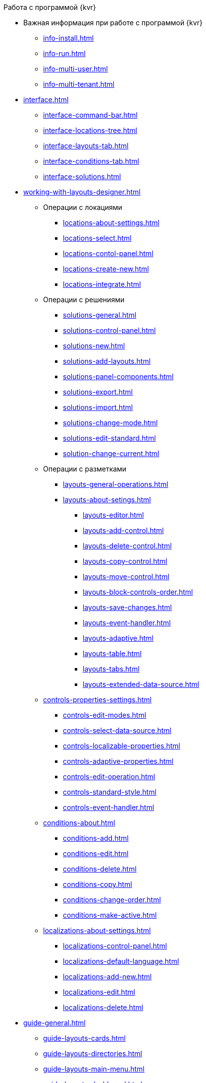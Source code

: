 .Работа с программой {kvr}
* Важная информация при работе с программой {kvr}
** xref:info-install.adoc[]
** xref:info-run.adoc[]
** xref:info-multi-user.adoc[]
** xref:info-multi-tenant.adoc[]

* xref:interface.adoc[]
** xref:interface-command-bar.adoc[]
** xref:interface-locations-tree.adoc[]
** xref:interface-layouts-tab.adoc[]
** xref:interface-conditions-tab.adoc[]
** xref:interface-solutions.adoc[]

* xref:working-with-layouts-designer.adoc[]

** Операции с локациями
*** xref:locations-about-settings.adoc[]
*** xref:locations-select.adoc[]
*** xref:locations-contol-panel.adoc[]
*** xref:locations-create-new.adoc[]
*** xref:locations-integrate.adoc[]

** Операции с решениями
*** xref:solutions-general.adoc[]
*** xref:solutions-control-panel.adoc[]
*** xref:solutions-new.adoc[]
*** xref:solutions-add-layouts.adoc[]
*** xref:solutions-panel-components.adoc[]
*** xref:solutions-export.adoc[]
*** xref:solutions-import.adoc[]
*** xref:solutions-change-mode.adoc[]
*** xref:solutions-edit-standard.adoc[]
*** xref:solution-change-current.adoc[]

** Операции с разметками
*** xref:layouts-general-operations.adoc[]
*** xref:layouts-about-setings.adoc[]
**** xref:layouts-editor.adoc[]
**** xref:layouts-add-control.adoc[]
**** xref:layouts-delete-control.adoc[]
**** xref:layouts-copy-control.adoc[]
**** xref:layouts-move-control.adoc[]
**** xref:layouts-block-controls-order.adoc[]
**** xref:layouts-save-changes.adoc[]
**** xref:layouts-event-handler.adoc[]
**** xref:layouts-adaptive.adoc[]
**** xref:layouts-table.adoc[]
**** xref:layouts-tabs.adoc[]
**** xref:layouts-extended-data-source.adoc[]

** xref:controls-properties-settings.adoc[]
*** xref:controls-edit-modes.adoc[]
*** xref:controls-select-data-source.adoc[]
*** xref:controls-localizable-properties.adoc[]
*** xref:controls-adaptive-properties.adoc[]
*** xref:controls-edit-operation.adoc[]
*** xref:controls-standard-style.adoc[]
*** xref:controls-event-handler.adoc[]

** xref:conditions-about.adoc[]
*** xref:conditions-add.adoc[]
*** xref:conditions-edit.adoc[]
*** xref:conditions-delete.adoc[]
*** xref:conditions-copy.adoc[]
*** xref:conditions-change-order.adoc[]
*** xref:conditions-make-active.adoc[]

** xref:localizations-about-settings.adoc[]
*** xref:localizations-control-panel.adoc[]
*** xref:localizations-default-language.adoc[]
*** xref:localizations-add-new.adoc[]
*** xref:localizations-edit.adoc[]
*** xref:localizations-delete.adoc[]

* xref:guide-general.adoc[]
** xref:guide-layouts-cards.adoc[]
** xref:guide-layouts-directories.adoc[]
** xref:guide-layouts-main-menu.adoc[]
** xref:guide-layouts-dashboard.adoc[]
** xref:guide-layouts-web-frame.adoc[]
** xref:guide-layouts-user-profile.adoc[]
** xref:guide-user-panel.adoc[]
** xref:guide-bar-code.adoc[]
** xref:guide-layout-in-layout.adoc[]
** xref:guide-use-css-styles.adoc[]
** xref:guide-add-directory-link.adoc[]
** xref:guide-add-case-control.adoc[]

* xref:ctrl-library-standard.adoc[]
** xref:ctrl/documentRoot.adoc[]
** xref:ctrl-web-frame.adoc[]
*** xref:ctrl/webFrame/webFrameHelpButton.adoc[]
*** xref:ctrl/webFrame/webFrameMainMenuButton.adoc[]
*** xref:ctrl/webFrame/webFrameBodyContainer.adoc[]
*** xref:ctrl/webFrame/webFrameMainMenuContainer.adoc[]
*** xref:ctrl/webFrame/webFrameHeaderContainer.adoc[]
*** xref:ctrl/webFrame/webFrameContentContainer.adoc[]
*** xref:ctrl/webFrame/webFrameCompanyLogo.adoc[]
*** xref:ctrl/webFrame/webFrameCurrentPageName.adoc[]
*** xref:ctrl/webFrame/webFrameNavigationBar.adoc[]
*** xref:ctrl/webFrame/webFrameNavigationBarBackButton.adoc[]
*** xref:ctrl/webFrame/webFrameNavigationBarCreateButton.adoc[]
*** xref:ctrl/webFrame/webFrameSearchPanel.adoc[]
*** xref:ctrl/webFrame/webFrameDirectorySearchPanel.adoc[]
*** xref:ctrl/webFrame/webFrameUserPanel.adoc[]
*** xref:ctrl/webFrame/barcodeSearchButton.adoc[]
*** xref:ctrl/webFrame/webFrameContent.adoc[]

** xref:ctrl-folder-group-dashboard.adoc[]
*** xref:ctrl/dashboard/folderGroupDashboardWidget.adoc[]
*** xref:ctrl/dashboard/folderDashboardWidget.adoc[]
*** xref:ctrl/dashboard/folderCardsDashboardWidget.adoc[]
*** xref:ctrl/dashboard/recentCardsDashboardWidget.adoc[]

** xref:ctrl-main-menu.adoc[]
*** xref:ctrl/mainMenu/mainMenuPinButton.adoc[]
*** xref:ctrl/mainMenu/configurableMainMenuContainerButton.adoc[]
*** xref:ctrl/mainMenu/refreshFoldersTreeButton.adoc[]
*** xref:ctrl/mainMenu/mainMenu.adoc[]
*** xref:ctrl/mainMenu/groupMainMenuItem.adoc[]
*** xref:ctrl/mainMenu/masterGroupMainMenuItem.adoc[]
*** xref:ctrl/mainMenu/configurableMainMenuContainer.adoc[]
*** xref:ctrl/mainMenu/rightMainMenuItemPanel.adoc[]
*** xref:ctrl/mainMenu/standardMainMenuContainer.adoc[]
*** xref:ctrl/mainMenu/folderMainMenuItem.adoc[]
*** xref:ctrl/mainMenu/searchResultsMainMenuItem.adoc[]
*** xref:ctrl/mainMenu/templateFolderMainMenuItem.adoc[]
*** xref:ctrl/mainMenu/groupFoldersMainMenuItem.adoc[]
*** xref:ctrl/mainMenu/userFoldersMainMenuItem.adoc[]
*** xref:ctrl/mainMenu/connectUserFoldersToConfigurableContainerScript.adoc[]
*** xref:ctrl/mainMenu/customHtmlPageMainMenuItem.adoc[]
*** xref:ctrl/mainMenu/layoutPageMainMenuItem.adoc[]
*** xref:ctrl/mainMenu/linkMainMenuItem.adoc[]

** xref:ctrl-batch-operations.adoc[]
*** xref:ctrl/batchOperations/batchDelegateOperation.adoc[]
*** xref:ctrl/batchOperations/copyShortcutBatchOperation.adoc[]
*** xref:ctrl/batchOperations/moveShortcutBatchOperation.adoc[]
*** xref:ctrl/batchOperations/batchReadOperation.adoc[]
*** xref:ctrl/batchOperations/downloadFilesBatchOperation.adoc[]
*** xref:ctrl/batchOperations/deleteBatchOperation.adoc[]
*** xref:ctrl/batchOperations/deleteShortcutBatchOperation.adoc[]
*** xref:ctrl/batchOperations/noBatchOperationsMessage.adoc[]
*** xref:ctrl/batchOperations/batchSelectionState.adoc[]

** Компоненты папки
*** xref:ctrl/folderComponents/folderDataContext.adoc[]
*** xref:ctrl/folderComponents/folderGrid.adoc[]
**** xref:ctrl/folderComponents/folderGrid_FolderGridToolbar.adoc[]
**** xref:ctrl/folderComponents/folderGrid_FolderGridBatchOperationsNode.adoc[]
*** xref:ctrl/folderComponents/folderName.adoc[]

** xref:ctrl-search-parameters.adoc[]
*** xref:ctrl/queryConditionsTable.adoc[]

** Профиль пользователя
*** xref:ctrl/userProfile/cryptoProInfo.adoc[]
*** xref:ctrl/userProfile/userInfo.adoc[]
*** xref:ctrl/userProfile/dvWebToolInfo.adoc[]
*** xref:ctrl/userProfile/resetSettings.adoc[]
*** xref:ctrl/userProfile/unlockCards.adoc[]
*** xref:ctrl/userProfile/buttonPositionsSelection.adoc[]
*** xref:ctrl/userProfile/userCulture.adoc[]

** Системные
*** xref:ctrl/system/stateButtons.adoc[]
*** xref:ctrl/system/cardNode.adoc[]
*** xref:ctrl/system/state.adoc[]
*** xref:ctrl/system/cardManagement.adoc[]

** Согласование
*** xref:ctrl/approval/childTasksPerforming.adoc[]
*** xref:ctrl/approval/agreementList.adoc[]
*** xref:ctrl/approval/displayInitiator.adoc[]
*** xref:ctrl/approval/agreementManagement.adoc[]
*** xref:ctrl/approval/commentFile.adoc[]
*** xref:ctrl/approval/approvalFilePanel.adoc[]
*** xref:ctrl/approval/agreementHistory.adoc[]
*** xref:ctrl/approval/cardApprovalCycle.adoc[]
*** xref:ctrl/approval/cardApprovalStage.adoc[]

** Специальные
*** xref:ctrl/special/htmlView.adoc[]
*** xref:ctrl/special/autoConsolidation.adoc[]
*** xref:ctrl/special/address.adoc[]
*** xref:ctrl/special/tasksTree.adoc[]
*** xref:ctrl/special/tasks.adoc[]
*** xref:ctrl/special/taskDelegationInfo.adoc[]
*** xref:ctrl/special/history.adoc[]
*** xref:ctrl/special/printButton.adoc[]
*** xref:ctrl/special/createRelatedCardButton.adoc[]
*** xref:ctrl/special/scanButton.adoc[]
*** xref:ctrl/special/comments.adoc[]
*** xref:ctrl/special/numerator.adoc[]
*** xref:ctrl/special/taskCardCompletionOption.adoc[]
*** xref:ctrl/special/displayPerformers.adoc[]
*** xref:ctrl/special/acquaintanceManagement.adoc[]
*** xref:ctrl/special/groupTaskCardPerformersPanel.adoc[]
*** xref:ctrl/special/taskCardReportPanel.adoc[]
*** xref:ctrl/special/completeTaskConditionsTable.adoc[]
*** xref:ctrl/special/filePreview.adoc[]
*** xref:ctrl/special/uniquenessCheck.adoc[]
*** xref:ctrl/special/searchingResults.adoc[]
*** xref:ctrl/special/taskCardParentGroup.adoc[]
*** xref:ctrl/special/fileList.adoc[]
*** xref:ctrl/special/timeOfPerfomance.adoc[]
*** xref:ctrl/special/cardLink.adoc[]
*** xref:ctrl/special/links.adoc[]
**** xref:ctrl/special/linksLinkDescription.adoc[]
**** xref:ctrl/special/linksBatchOperations.adoc[]
*** xref:ctrl/special/tasksTable.adoc[]
*** xref:ctrl/special/taskCardFilePanel.adoc[]
*** xref:ctrl/special/taskGroupWorkStatus.adoc[]
*** xref:ctrl/special/exportESignButton.adoc[]

** Справочники
*** xref:ctrl/directories/folder.adoc[]
*** xref:ctrl/directories/staffDirectoryItems.adoc[]
*** xref:ctrl/directories/displayStaffUnit.adoc[]
*** xref:ctrl/directories/partner.adoc[]
*** xref:ctrl/directories/staffDepartment.adoc[]
*** xref:ctrl/directories/partnersDepartment.adoc[]
*** xref:ctrl/directories/employee.adoc[]
*** xref:ctrl/directories/employees.adoc[]
*** xref:ctrl/directories/staffDirectory.adoc[]
*** xref:ctrl/directories/directoryDesignerRow.adoc[]

** Стандартные
*** xref:ctrl/standard/htmlTag.adoc[]
*** xref:ctrl/standard/url.adoc[]
*** xref:ctrl/standard/radioGroup.adoc[]
*** xref:ctrl/standard/dateTimePicker.adoc[]
*** xref:ctrl/standard/image.adoc[]
*** xref:ctrl/standard/button.adoc[]
*** xref:ctrl/standard/layoutIconButton.adoc[]
*** xref:ctrl/standard/locationContainer.adoc[]
*** xref:ctrl/standard/label.adoc[]
*** xref:ctrl/standard/dropdown.adoc[]
*** xref:ctrl/standard/textBox.adoc[]
*** xref:ctrl/standard/textArea.adoc[]
*** xref:ctrl/standard/filePicker.adoc[]
**** xref:ctrl/standard/tableWorkWithFiles.adoc[]
*** xref:ctrl/standard/checkBox.adoc[]
*** xref:ctrl/standard/number.adoc[]

** Таблица
*** xref:ctrl/table/tableColumn.adoc[]
*** xref:ctrl/table/table.adoc[]
*** xref:ctrl/table/addFileToTable.adoc[]
*** xref:ctrl/table/downloadAllTableFiles.adoc[]

** Фильтр папки
*** xref:ctrl/gridFilter/gridFilterResetButton.adoc[]
*** xref:ctrl/gridFilter/gridFilterItems.adoc[]

** xref:ctrl-layout-elements.adoc[]
*** xref:ctrl/layoutElements/block.adoc[]
*** xref:ctrl/layoutElements/tab.adoc[]
*** xref:ctrl/layoutElements/savingButtons.adoc[]
*** xref:ctrl/layoutElements/rowContainer.adoc[]
*** xref:ctrl/layoutElements/tabPage.adoc[]

** Номенклатура дел
*** xref:ctrl/nomenclatureOfCases/nomenclatureDirectory.adoc[]
*** xref:ctrl/nomenclatureOfCases/archiveCase.adoc[]
*** xref:ctrl/nomenclatureOfCases/documentView.adoc[]

* Приложения
** xref:select-layout.adoc[]
